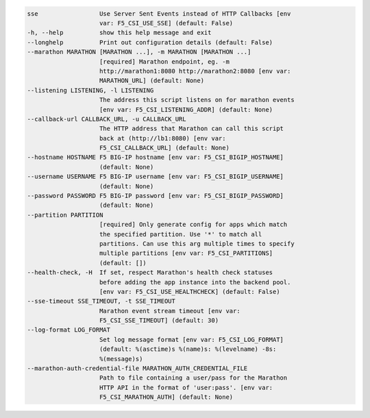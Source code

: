 .. code-block:: console

    sse                 Use Server Sent Events instead of HTTP Callbacks [env
                        var: F5_CSI_USE_SSE] (default: False)
    -h, --help          show this help message and exit
    --longhelp          Print out configuration details (default: False)
    --marathon MARATHON [MARATHON ...], -m MARATHON [MARATHON ...]
                        [required] Marathon endpoint, eg. -m
                        http://marathon1:8080 http://marathon2:8080 [env var:
                        MARATHON_URL] (default: None)
    --listening LISTENING, -l LISTENING
                        The address this script listens on for marathon events
                        [env var: F5_CSI_LISTENING_ADDR] (default: None)
    --callback-url CALLBACK_URL, -u CALLBACK_URL
                        The HTTP address that Marathon can call this script
                        back at (http://lb1:8080) [env var:
                        F5_CSI_CALLBACK_URL] (default: None)
    --hostname HOSTNAME F5 BIG-IP hostname [env var: F5_CSI_BIGIP_HOSTNAME]
                        (default: None)
    --username USERNAME F5 BIG-IP username [env var: F5_CSI_BIGIP_USERNAME]
                        (default: None)
    --password PASSWORD F5 BIG-IP password [env var: F5_CSI_BIGIP_PASSWORD]
                        (default: None)
    --partition PARTITION
                        [required] Only generate config for apps which match
                        the specified partition. Use '*' to match all
                        partitions. Can use this arg multiple times to specify
                        multiple partitions [env var: F5_CSI_PARTITIONS]
                        (default: [])
    --health-check, -H  If set, respect Marathon's health check statuses
                        before adding the app instance into the backend pool.
                        [env var: F5_CSI_USE_HEALTHCHECK] (default: False)
    --sse-timeout SSE_TIMEOUT, -t SSE_TIMEOUT
                        Marathon event stream timeout [env var:
                        F5_CSI_SSE_TIMEOUT] (default: 30)
    --log-format LOG_FORMAT
                        Set log message format [env var: F5_CSI_LOG_FORMAT]
                        (default: %(asctime)s %(name)s: %(levelname) -8s:
                        %(message)s)
    --marathon-auth-credential-file MARATHON_AUTH_CREDENTIAL_FILE
                        Path to file containing a user/pass for the Marathon
                        HTTP API in the format of 'user:pass'. [env var:
                        F5_CSI_MARATHON_AUTH] (default: None)
